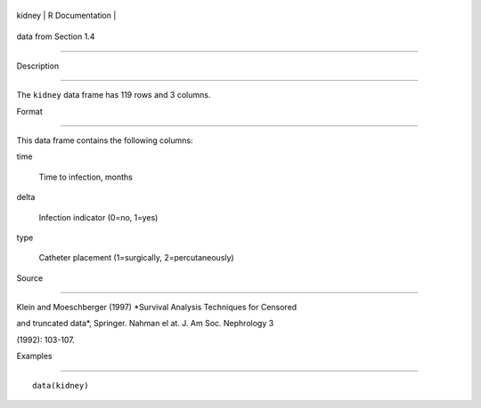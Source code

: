 +----------+-------------------+
| kidney   | R Documentation   |
+----------+-------------------+

data from Section 1.4
---------------------

Description
~~~~~~~~~~~

The ``kidney`` data frame has 119 rows and 3 columns.

Format
~~~~~~

This data frame contains the following columns:

time
    Time to infection, months

delta
    Infection indicator (0=no, 1=yes)

type
    Catheter placement (1=surgically, 2=percutaneously)

Source
~~~~~~

Klein and Moeschberger (1997) *Survival Analysis Techniques for Censored
and truncated data*, Springer. Nahman el at. J. Am Soc. Nephrology 3
(1992): 103-107.

Examples
~~~~~~~~

::

    data(kidney)
